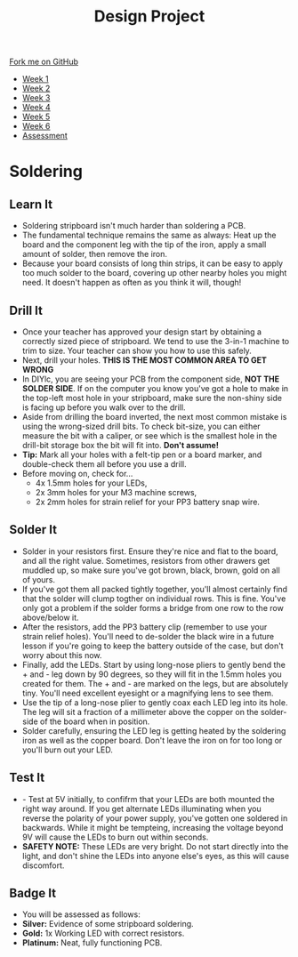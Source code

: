 #+STARTUP:indent
#+HTML_HEAD: <link rel="stylesheet" type="text/css" href="css/styles.css"/>
#+HTML_HEAD_EXTRA: <link href='http://fonts.googleapis.com/css?family=Ubuntu+Mono|Ubuntu' rel='stylesheet' type='text/css'>
#+HTML_HEAD_EXTRA: <script src="http://ajax.googleapis.com/ajax/libs/jquery/1.9.1/jquery.min.js" type="text/javascript"></script>
#+HTML_HEAD_EXTRA: <script src="js/navbar.js" type="text/javascript"></script>
#+OPTIONS: f:nil author:nil num:1 creator:nil timestamp:nil toc:nil html-style:nil

#+TITLE: Design Project
#+AUTHOR: Stephen Brown

#+BEGIN_HTML
  <div class="github-fork-ribbon-wrapper left">
    <div class="github-fork-ribbon">
      <a href="https://github.com/stsb11/9-SC-LED">Fork me on GitHub</a>
    </div>
  </div>
<div id="stickyribbon">
    <ul>
      <li><a href="1_Lesson.html">Week 1</a></li>
      <li><a href="2_Lesson.html">Week 2</a></li>
      <li><a href="3_Lesson.html">Week 3</a></li>
      <li><a href="4_Lesson.html">Week 4</a></li>
      <li><a href="5_Lesson.html">Week 5</a></li>
      <li><a href="6_Lesson.html">Week 6</a></li>
      <li><a href="assessment.html">Assessment</a></li>
    </ul>
  </div>
#+END_HTML
* COMMENT Use as a template
:PROPERTIES:
:HTML_CONTAINER_CLASS: activity
:END:
** Learn It
:PROPERTIES:
:HTML_CONTAINER_CLASS: learn
:END:

** Research It
:PROPERTIES:
:HTML_CONTAINER_CLASS: research
:END:

** Design It
:PROPERTIES:
:HTML_CONTAINER_CLASS: design
:END:

** Build It
:PROPERTIES:
:HTML_CONTAINER_CLASS: build
:END:

** Test It
:PROPERTIES:
:HTML_CONTAINER_CLASS: test
:END:

** Run It
:PROPERTIES:
:HTML_CONTAINER_CLASS: run
:END:

** Document It
:PROPERTIES:
:HTML_CONTAINER_CLASS: document
:END:

** Code It
:PROPERTIES:
:HTML_CONTAINER_CLASS: code
:END:

** Program It
:PROPERTIES:
:HTML_CONTAINER_CLASS: program
:END:

** Try It
:PROPERTIES:
:HTML_CONTAINER_CLASS: try
:END:

** Badge It
:PROPERTIES:
:HTML_CONTAINER_CLASS: badge
:END:

** Save It
:PROPERTIES:
:HTML_CONTAINER_CLASS: save
:END:

* Soldering
:PROPERTIES:
:HTML_CONTAINER_CLASS: activity
:END:
** Learn It
:PROPERTIES:
:HTML_CONTAINER_CLASS: learn
:END:
- Soldering stripboard isn't much harder than soldering a PCB. 
- The fundamental technique remains the same as always: Heat up the board and the component leg with the tip of the iron, apply a small amount of solder, then remove the iron. 
- Because your board consists of long thin strips, it can be easy to apply too much solder to the board, covering up other nearby holes you might need. It doesn't happen as often as you think it will, though!
** Drill It
:PROPERTIES:
:HTML_CONTAINER_CLASS: make
:END:
- Once your teacher has approved your design start by obtaining a correctly sized piece of stripboard. We tend to use the 3-in-1 machine to trim to size. Your teacher can show you how to use this safely. 
- Next, drill your holes. *THIS IS THE MOST COMMON AREA TO GET WRONG*
- In DIYlc, you are seeing your PCB from the component side, *NOT THE SOLDER SIDE*. If on the computer you know you've got a hole to make in the top-left most hole in your stripboard, make sure the non-shiny side is facing up before you walk over to the drill. 
- Aside from drilling the board inverted, the next most common mistake is using the wrong-sized drill bits. To check bit-size, you can either measure the bit with a caliper, or see which is the smallest hole in the drill-bit storage box the bit will fit into. *Don't assume!*
- *Tip:* Mark all your holes with a felt-tip pen or a board marker, and double-check them all before you use a drill. 
- Before moving on, check for...
    - 4x 1.5mm holes for your LEDs,
    - 2x 3mm holes for your M3 machine screws,
    - 2x 2mm holes for strain relief for your PP3 battery snap wire.
** Solder It
:PROPERTIES:
:HTML_CONTAINER_CLASS: make
:END:
- Solder in your resistors first. Ensure they're nice and flat to the board, and all the right value. Sometimes, resistors from other drawers get muddled up, so make sure you've got brown, black, brown, gold on all of yours. 
- If you've got them all packed tightly together, you'll almost certainly find that the solder will clump togther on individual rows. This is fine. You've only got a problem if the solder forms a bridge from one row to the row above/below it. 
- After the resistors, add the PP3 battery clip (remember to use your strain relief holes). You'll need to de-solder the black wire in a future lesson if you're going to keep the battery outside of the case, but don't worry about this now.  
- Finally, add the LEDs. Start by using long-nose pliers to gently bend the + and - leg down by 90 degrees, so they will fit in the 1.5mm holes you created for them. The + and - are marked on the legs, but are absolutely tiny. You'll need excellent eyesight or a magnifying lens to see them. 
- Use the tip of a long-nose plier to gently coax each LED leg into its hole. The leg will sit a fraction of a millimeter above the copper on the solder-side of the board when in position. 
- Solder carefully, ensuring the LED leg is getting heated by the soldering iron as well as the copper board. Don't leave the iron on for too long or you'll burn out your LED. 
** Test It
:PROPERTIES:
:HTML_CONTAINER_CLASS: test
:END:
- - Test at 5V initially, to confifrm that your LEDs are both mounted the right way around. If you get alternate LEDs illuminating when you reverse the polarity of your power supply, you've gotten one soldered in backwards. While it might be tempteing, increasing the voltage beyond 9V will cause the LEDs to burn out within seconds.
- *SAFETY NOTE:* These LEDs are very bright. Do not start directly into the light, and don't shine the LEDs into anyone else's eyes, as this will cause discomfort. 
** Badge It
:PROPERTIES:
:HTML_CONTAINER_CLASS: badge
:END:
- You will be assessed as follows:
- *Silver:* Evidence of some stripboard soldering.
- *Gold:* 1x Working LED with correct resistors.
- *Platinum:* Neat, fully functioning PCB.
